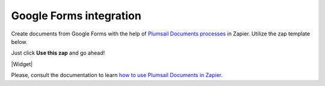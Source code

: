 Google Forms integration
========================

Create documents from Google Forms with the help of `Plumsail Documents processes <../../index.html>`_ in Zapier. Utilize the zap template below. 

Just click **Use this zap** and go ahead!

|Widget|

.. |Widget| raw:: html

    <script type="text/javascript" src="https://zapier.com/apps/embed/widget.js?guided_zaps=134356"></script>

Please, consult the documentation to learn `how to use Plumsail Documents in Zapier <../../../../getting-started/use-from-zapier.html>`_.